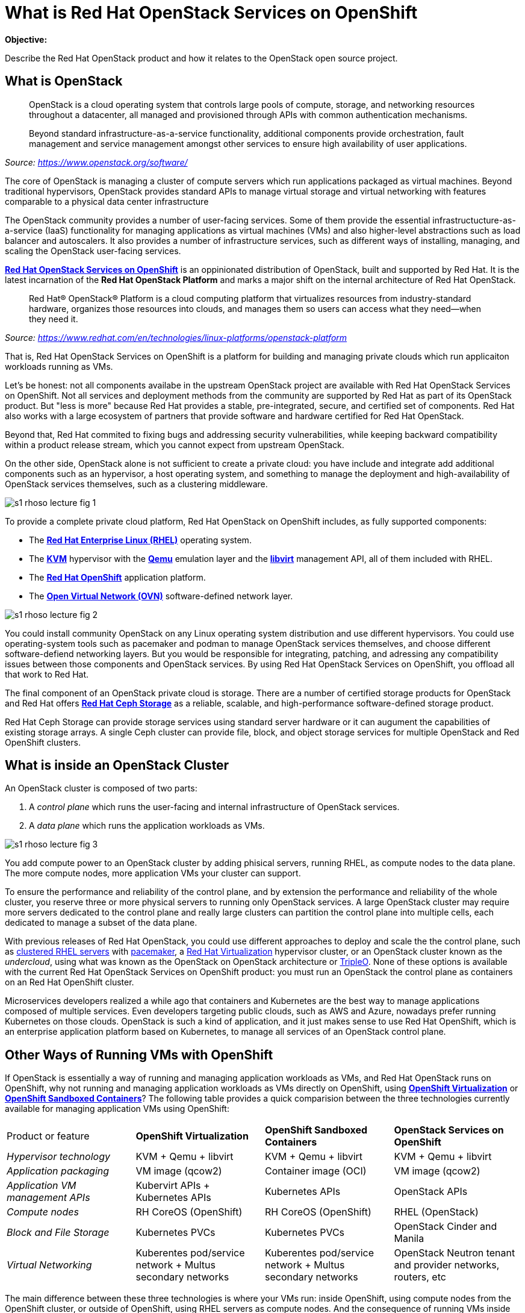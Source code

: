 = What is Red Hat OpenStack Services on OpenShift

*Objective:*

Describe the Red Hat OpenStack product and how it relates to the OpenStack open source project.

// Figures drawn using Google Slides:
// https://docs.google.com/presentation/d/1lPtAxaKH9P2SjgexIwBi5RxHOjIUQV44R5c4nnrug74/edit
// Individual slides exported as SVG or PNG and added to the course repo.
// Using Red Hat icons from:
// https://docs.google.com/presentation/d/1SRhy8-bYBgaA3Jsi1t_Fxz-Yo9ORgdRy5Kec9hg_wSM/edit

== What is OpenStack

// The quote doesn't show the source nor link to it.

[quote: https://www.openstack.org/software/]
____
OpenStack is a cloud operating system that controls large pools of compute, storage, and networking resources throughout a datacenter, all managed and provisioned through APIs with common authentication mechanisms.

Beyond standard infrastructure-as-a-service functionality, additional components provide orchestration, fault management and service management amongst other services to ensure high availability of user applications.
____
_Source: https://www.openstack.org/software/_

The core of OpenStack is managing a cluster of compute servers which run applications packaged as virtual machines. Beyond traditional hypervisors, OpenStack provides standard APIs to manage virtual storage and virtual networking with features comparable to a physical data center infrastructure

The OpenStack community provides a number of user-facing services. Some of them provide the essential infrastructucture-as-a-service (IaaS) functionality for managing applications as virtual machines (VMs) and also higher-level abstractions such as load balancer and autoscalers. It also provides a number of infrastructure services, such as different ways of installing, managing, and scaling the OpenStack user-facing services.

https://www.redhat.com/en/blog/red-hat-openstack-services-openshift-next-generation-red-hat-openstack-platform[*Red Hat OpenStack Services on OpenShift*] is an oppinionated distribution of OpenStack, built and supported by Red Hat. It is the latest incarnation of the *Red Hat OpenStack Platform* and marks a major shift on the internal architecture of Red Hat OpenStack.

[quote: https://www.redhat.com/en/technologies/linux-platforms/openstack-platform]
____
Red Hat® OpenStack® Platform is a cloud computing platform that virtualizes resources from industry-standard hardware, organizes those resources into clouds, and manages them so users can access what they need—when they need it.
____
_Source: https://www.redhat.com/en/technologies/linux-platforms/openstack-platform_

That is, Red Hat OpenStack Services on OpenShift is a platform for building and managing private clouds which run applicaiton workloads running as VMs.

Let's be honest: not all components availabe in the upstream OpenStack project are available with Red Hat OpenStack Services on OpenShift. Not all services and deployment methods from the community are supported by Red Hat as part of its OpenStack product. But "less is more" because Red Hat provides a stable, pre-integrated, secure, and certified set of components. Red Hat also works with a large ecosystem of partners that provide software and hardware certified for Red Hat OpenStack.

Beyond that, Red Hat commited to fixing bugs and addressing security vulnerabilities, while keeping backward compatibility within a product release stream, which you cannot expect from upstream OpenStack.

On the other side, OpenStack alone is not sufficient to create a private cloud: you have include and integrate add additional components such as an hypervisor, a host operating system, and something to manage the deployment and high-availability of OpenStack services themselves, such as a clustering middleware.

image::s1-rhoso-lecture-fig-1.png[]
// slide #1 from https://docs.google.com/presentation/d/1lPtAxaKH9P2SjgexIwBi5RxHOjIUQV44R5c4nnrug74/edit#slide=id.p
// SVG figures are not displaying... why?
//image::s1-rhoso-lecture-fig-1.svg[]

To provide a complete private cloud platform, Red Hat OpenStack on OpenShift includes, as fully supported components:

* The https://www.redhat.com/en/technologies/linux-platforms/enterprise-linux[*Red Hat Enterprise Linux (RHEL)*] operating system.
* The https://www.redhat.com/en/topics/virtualization/what-is-KVM[*KVM*] hypervisor with the https://www.qemu.org/[*Qemu*] emulation layer and the https://libvirt.org/[*libvirt*] management API, all of them included with RHEL.
* The https://www.redhat.com/en/technologies/cloud-computing/openshift[*Red Hat OpenShift*] application platform.
* The https://www.ovn.org/en/[*Open Virtual Network (OVN)*] software-defined network layer.

image::s1-rhoso-lecture-fig-2.png[]
// slide #2 from https://docs.google.com/presentation/d/1lPtAxaKH9P2SjgexIwBi5RxHOjIUQV44R5c4nnrug74/edit#slide=id.p

You could install community OpenStack on any Linux operating system distribution and use different hypervisors. You could use operating-system tools such as pacemaker and podman to manage OpenStack services themselves, and choose different software-defiend networking layers. But you would be responsible for integrating, patching, and adressing any compatibility issues between those components and OpenStack services. By using Red Hat OpenStack Services on OpenShift, you offload all that work to Red Hat.

The final component of an OpenStack private cloud is storage. There are a number of certified storage products for OpenStack and Red Hat offers https://www.redhat.com/en/technologies/storage/ceph[*Red Hat Ceph Storage*] as a reliable, scalable, and high-performance software-defined storage product.

Red Hat Ceph Storage can provide storage services using standard server hardware or it can augument the capabilities of existing storage arrays. A single Ceph cluster can provide file, block, and object storage services for multiple OpenStack and Red OpenShift clusters.

// We may need some link/info about IBM Ceph in the above para

== What is inside an OpenStack Cluster

An OpenStack cluster is composed of two parts:

1. A _control plane_ which runs the user-facing and internal infrastructure of OpenStack services.
2. A _data plane_ which runs the application workloads as VMs.

image::s1-rhoso-lecture-fig-3.png[]
// slide #3 from https://docs.google.com/presentation/d/1lPtAxaKH9P2SjgexIwBi5RxHOjIUQV44R5c4nnrug74/edit#slide=id.p

You add compute power to an OpenStack cluster by adding phisical servers, running RHEL, as compute nodes to the data plane. The more compute nodes, more application VMs your cluster can support.

To ensure the performance and reliability of the control plane, and by extension the performance and reliability of the whole cluster, you reserve three or more physical servers to running only OpenStack services. A large OpenStack cluster may require more servers dedicated to the control plane and really large clusters can partition the control plane into multiple cells, each dedicated to manage a subset of the data plane.

With previous releases of Red Hat OpenStack, you could use different approaches to deploy and scale the the control plane, such as https://www.redhat.com/en/topics/linux/what-is-high-availability[clustered RHEL servers] with https://access.redhat.com/documentation/en-us/red_hat_enterprise_linux/9/html/configuring_and_managing_high_availability_clusters/index[pacemaker], a https://access.redhat.com/products/red-hat-virtualization/[Red Hat  Virtualization] hypervisor cluster, or an OpenStack cluster known as the _undercloud_, using what was known as the OpenStack on OpenStack architecture or https://www.redhat.com/en/blog/tripleo-director-components-detail[TripleO]. None of these options is available with the current Red Hat OpenStack Services on OpenShift product: you must run an OpenStack the control plane as containers on an Red Hat OpenShift cluster.

Microservices developers realized a while ago that containers and Kubernetes are the best way to manage applications composed of multiple services. Even developers targeting public clouds, such as AWS and Azure, nowadays prefer running Kubernetes on those clouds. OpenStack is such a kind of application, and it just makes sense to use Red Hat OpenShift, which is an enterprise application platform based on Kubernetes, to manage all services of an OpenStack control plane.

== Other Ways of Running VMs with OpenShift

If OpenStack is essentially a way of running and managing application workloads as VMs, and Red Hat OpenStack runs on OpenShift, why not running and managing application workloads as VMs directly on OpenShift, using https://www.redhat.com/en/technologies/cloud-computing/openshift/virtualization[*OpenShift Virtualization*] or https://www.redhat.com/en/blog/learn-openshift-sandboxed-containers[*OpenShift Sandboxed Containers*]? The following table provides a quick comparision between the three technologies currently available for managing application VMs using OpenShift: 

[cols="1,1,1,1"]  
|===
| Product or feature
| *OpenShift Virtualization*
| *OpenShift Sandboxed Containers*
| *OpenStack Services on OpenShift*

| _Hypervisor technology_
| KVM + Qemu + libvirt
| KVM + Qemu + libvirt
| KVM + Qemu + libvirt

| _Application packaging_
| VM image (qcow2)
| Container image (OCI)
| VM image (qcow2)

| _Application VM management APIs_
| Kubervirt APIs + Kubernetes APIs
| Kubernetes APIs
| OpenStack APIs

| _Compute nodes_
| RH CoreOS (OpenShift)
| RH CoreOS (OpenShift)
| RHEL (OpenStack)

| _Block and File Storage_
| Kubernetes PVCs
| Kubernetes PVCs
| OpenStack Cinder and Manila

| _Virtual Networking_
| Kuberentes pod/service network + Multus secondary networks
| Kuberentes pod/service network + Multus secondary networks
| OpenStack Neutron tenant and provider networks, routers, etc
|===

The main difference between these three technologies is where your VMs run: inside OpenShift, using compute nodes from the OpenShift cluster, or outside of OpenShift, using RHEL servers as compute nodes. And the consequence of running VMs inside OpenShift is requiring those VMs to use Kubernetes storage and networking capabilities, which are currently not as rich as OpenStack.

If you have existing development and operational processes based on OpenStack APIs, switching that to Kubernetes APIs is a major change but it would be a requirement for using either OpenShift Virtualizaiton or OpenShift Sandboxed Containers.

On the other side, organizations which already have containerized applications want to adopt GitOps practices and use other capabilities enabled by Kubernetes. Red Hat OpenStack Services on OpenShift enables these capabilities for managing applications in OpenStack too: the same OpenShift cluster which runs an OpenStack control plane (or a different OpenShift cluster if you prefer) can run OpenShift Pipelines, OpenShift GitOps, and other OpenShift applications which can manage OpenStack applications by invoking OpenStack APis. It's the best of both the OpenStack and the Kubernetes worlds.

The same way OpenShift improves the management of OpenStack clusters, it can improve the management of other infrastructure to support your operations and development teams. For example, you can use OpenShift to run Ansible Automation Platform to manage the applications inside your OpenStack VMs and also your physical data center infrastructure which runs OpenShift, OpenStack and other platforms. All your IT infrastructure services can be managed by OpenShift, while retaining compatibility with applicaiton workloads and processes that are designed around OpenStack APIs and which requires the richer OpenStack compute, storage, and network management APIs.
